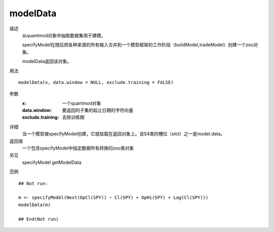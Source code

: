 modelData
=========

描述
    从quantmod对象中抽取数据集用于建模。

    specifyModel在随后把各种来源的所有输入合并到一个模型框架的工作阶段（buildModel,tradeModel）创建一个zoo对象。

    modelData返回该对象。

用法
::

    modelData(x, data.window = NULL, exclude.training = FALSE)

参数
    :x:                 一个quantmod对象
    :data.window:       要返回的子集的起止日期的字符向量
    :exclude.training:  去除训练期

详细
    当一个模型被specifyModel创建，它就挂载在返回对象上。该S4类的槽位（slot）之一是model.data。

返回值
    一个包含specifyModel中指定数据所有转换的zoo类对象

另见
    specifyModel getModelData

范例
::

    ## Not run:

    m <- specifyModel(Next(OpCl(SPY)) ~ Cl(SPY) + OpHi(SPY) + Lag(Cl(SPY)))
    modelData(m)

    ## End(Not run)


